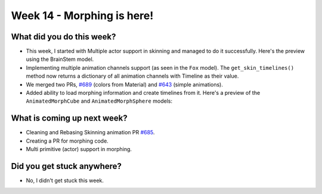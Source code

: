 Week 14 - Morphing is here! 
===========================

.. post:: September 28 2022
   :author: Shivam Anand
   :tags: google
   :category: gsoc


What did you do this week?
--------------------------

- This week, I started with Multiple actor support in skinning and managed to do it
  successfully. Here's the preview using the BrainStem model.

- Implementing multiple animation channels support (as seen in the ``Fox`` model). The ``get_skin_timelines()`` method now returns a dictionary of all animation channels with Timeline as their value.

- We merged two PRs, `#689`_ (colors from Material) and `#643`_ (simple animations).

- Added ability to load morphing information and create timelines from it. Here's a preview of the ``AnimatedMorphCube`` and ``AnimatedMorphSphere`` models:

.. raw:: html

    <iframe id="player" type="text/html"   width="600" height="340" src="https://user-images.githubusercontent.com/74976752/192871376-881fbdd6-2fab-4a7f-9f4f-07663d93561c.mp4" frameborder="0"></iframe>


What is coming up next week?
----------------------------

- Cleaning and Rebasing Skinning animation PR `#685`_.

- Creating a PR for morphing code.

- Multi primitive (actor) support in morphing.


Did you get stuck anywhere?
---------------------------

- No, I didn't get stuck this week.


.. _`#643`: https://github.com/fury-gl/fury/pull/643/
.. _`#689`: https://github.com/fury-gl/fury/pull/689/
.. _`#685`: https://github.com/fury-gl/fury/pull/685/

